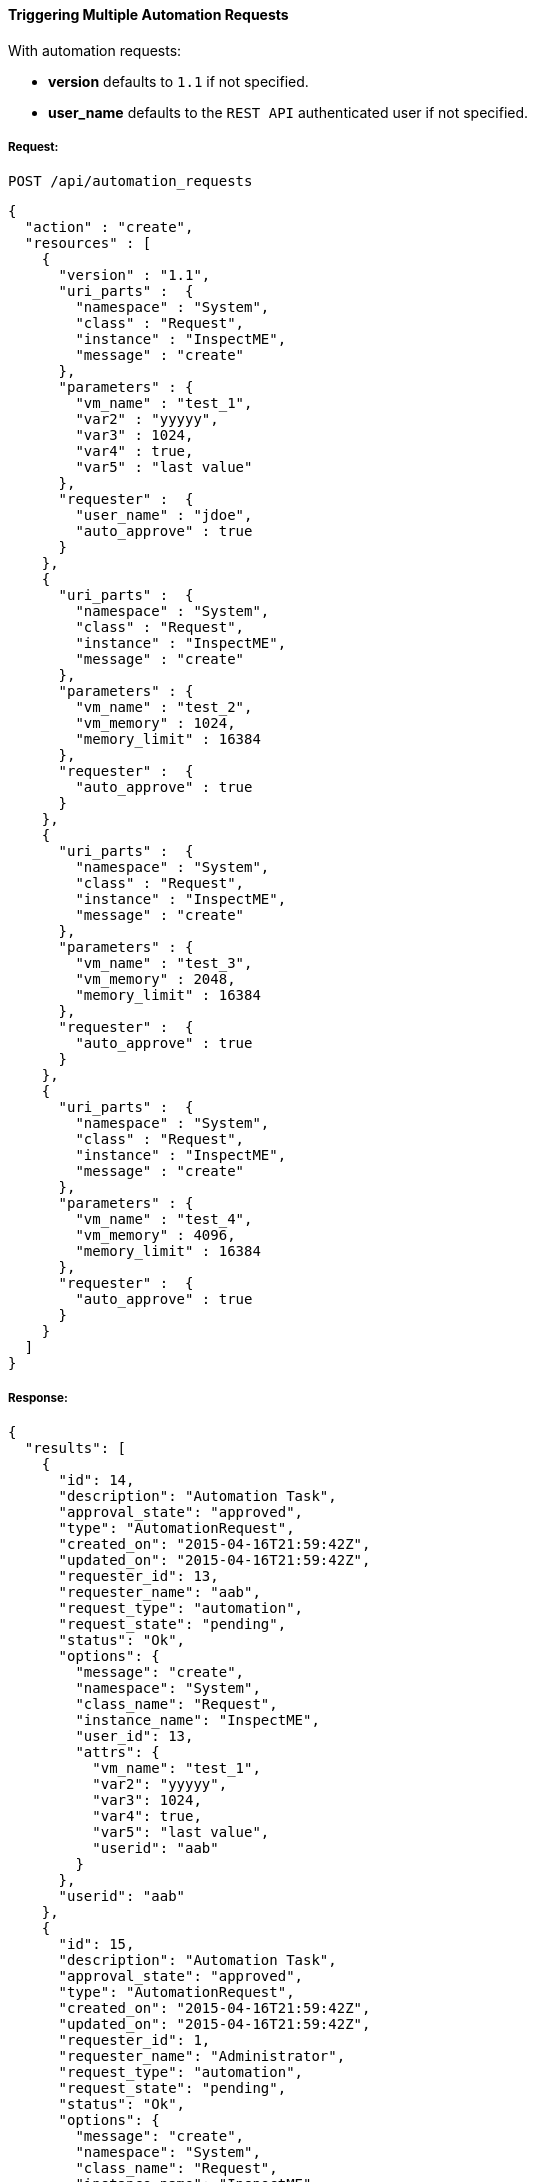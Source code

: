 [[trigger-multiple-automation-requests]]
==== Triggering Multiple Automation Requests

With automation requests:

* *version* defaults to `1.1` if not specified.
* *user_name* defaults to the `REST API` authenticated user if not
specified.

===== Request:

------
POST /api/automation_requests
------

[source,json]
------
{
  "action" : "create",
  "resources" : [
    {
      "version" : "1.1",
      "uri_parts" :  {
        "namespace" : "System",
        "class" : "Request",
        "instance" : "InspectME",
        "message" : "create"
      },
      "parameters" : {
        "vm_name" : "test_1",
        "var2" : "yyyyy",
        "var3" : 1024,
        "var4" : true,
        "var5" : "last value"
      },
      "requester" :  {
        "user_name" : "jdoe",
        "auto_approve" : true
      }
    },
    {
      "uri_parts" :  {
        "namespace" : "System",
        "class" : "Request",
        "instance" : "InspectME",
        "message" : "create"
      },
      "parameters" : {
        "vm_name" : "test_2",
        "vm_memory" : 1024,
        "memory_limit" : 16384
      },
      "requester" :  {
        "auto_approve" : true
      }
    },
    {
      "uri_parts" :  {
        "namespace" : "System",
        "class" : "Request",
        "instance" : "InspectME",
        "message" : "create"
      },
      "parameters" : {
        "vm_name" : "test_3",
        "vm_memory" : 2048,
        "memory_limit" : 16384
      },
      "requester" :  {
        "auto_approve" : true
      }
    },
    {
      "uri_parts" :  {
        "namespace" : "System",
        "class" : "Request",
        "instance" : "InspectME",
        "message" : "create"
      },
      "parameters" : {
        "vm_name" : "test_4",
        "vm_memory" : 4096,
        "memory_limit" : 16384
      },
      "requester" :  {
        "auto_approve" : true
      }
    }
  ]
}
------

===== Response:

[source,json]
------
{
  "results": [
    {
      "id": 14,
      "description": "Automation Task",
      "approval_state": "approved",
      "type": "AutomationRequest",
      "created_on": "2015-04-16T21:59:42Z",
      "updated_on": "2015-04-16T21:59:42Z",
      "requester_id": 13,
      "requester_name": "aab",
      "request_type": "automation",
      "request_state": "pending",
      "status": "Ok",
      "options": {
        "message": "create",
        "namespace": "System",
        "class_name": "Request",
        "instance_name": "InspectME",
        "user_id": 13,
        "attrs": {
          "vm_name": "test_1",
          "var2": "yyyyy",
          "var3": 1024,
          "var4": true,
          "var5": "last value",
          "userid": "aab"
        }
      },
      "userid": "aab"
    },
    {
      "id": 15,
      "description": "Automation Task",
      "approval_state": "approved",
      "type": "AutomationRequest",
      "created_on": "2015-04-16T21:59:42Z",
      "updated_on": "2015-04-16T21:59:42Z",
      "requester_id": 1,
      "requester_name": "Administrator",
      "request_type": "automation",
      "request_state": "pending",
      "status": "Ok",
      "options": {
        "message": "create",
        "namespace": "System",
        "class_name": "Request",
        "instance_name": "InspectME",
        "user_id": 1,
        "attrs": {
          "vm_name": "test_2",
          "vm_memory": 1024,
          "memory_limit": 16384,
          "userid": "admin"
        }
      },
      "userid": "admin"
    },
    {
      "id": 16,
      "description": "Automation Task",
      "approval_state": "approved",
      "type": "AutomationRequest",
      "created_on": "2015-04-16T21:59:42Z",
      "updated_on": "2015-04-16T21:59:42Z",
      "requester_id": 1,
      "requester_name": "Administrator",
      "request_type": "automation",
      "request_state": "pending",
      "status": "Ok",
      "options": {
        "message": "create",
        "namespace": "System",
        "class_name": "Request",
        "instance_name": "InspectME",
        "user_id": 1,
        "attrs": {
          "vm_name": "test_3",
          "vm_memory": 2048,
          "memory_limit": 16384,
          "userid": "admin"
        }
      },
      "userid": "admin"
    },
    {
      "id": 17,
      "description": "Automation Task",
      "approval_state": "approved",
      "type": "AutomationRequest",
      "created_on": "2015-04-16T21:59:42Z",
      "updated_on": "2015-04-16T21:59:42Z",
      "requester_id": 1,
      "requester_name": "Administrator",
      "request_type": "automation",
      "request_state": "pending",
      "status": "Ok",
      "options": {
        "message": "create",
        "namespace": "System",
        "class_name": "Request",
        "instance_name": "InspectME",
        "user_id": 1,
        "attrs": {
          "vm_name": "test_4",
          "vm_memory": 4096,
          "memory_limit": 16384,
          "userid": "admin"
        }
      },
      "userid": "admin"
    }
  ]
}
------
